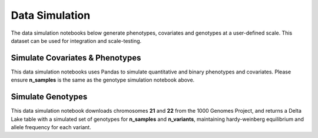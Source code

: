 .. _data_simulation:

===============
Data Simulation
===============

The data simulation notebooks below generate phenotypes, covariates and genotypes at a user-defined scale.
This dataset can be used for integration and scale-testing.

.. _covariates_phenotypes:

Simulate Covariates & Phenotypes
================================

This data simulation notebooks uses Pandas to simulate quantitative and binary phenotypes and covariates.
Please ensure **n_samples** is the same as the genotype simulation notebook above.

.. notebook:: .. etl/1_simulate_covariates_phenotypes_offset.html

.. _genotypes:

Simulate Genotypes
==================

This data simulation notebook downloads chromosomes **21** and **22** from the 1000 Genomes Project,
and returns a Delta Lake table with a simulated set of genotypes for **n_samples** and **n_variants**,
maintaining hardy-weinberg equilibrium and allele frequency for each variant.

.. notebook:: .. etl/2_simulate_delta_pvcf.html
